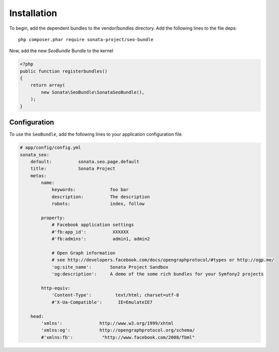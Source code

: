 Installation
============

To begin, add the dependent bundles to the vendor/bundles directory. Add the following lines to the file deps::

    php composer.phar require sonata-project/seo-bundle

Now, add the new `SeoBundle` Bundle to the kernel

.. code-block:: php

    <?php
    public function registerbundles()
    {
        return array(
            new Sonata\SeoBundle\SonataSeoBundle(),
        );
    }

Configuration
-------------

To use the ``SeoBundle``, add the following lines to your application configuration
file.

.. code-block:: yaml

    # app/config/config.yml
    sonata_seo:
        default:          sonata.seo.page.default
        title:            Sonata Project
        metas:
            name:
                keywords:             foo bar
                description:          The description
                robots:               index, follow

            property:
                # Facebook application settings
                #'fb:app_id':          XXXXXX
                #'fb:admins':          admin1, admin2

                # Open Graph information
                # see http://developers.facebook.com/docs/opengraphprotocol/#types or http://ogp.me/
                'og:site_name':       Sonata Project Sandbox
                'og:description':     A demo of the some rich bundles for your Symfony2 projects

            http-equiv:
                'Content-Type':         text/html; charset=utf-8
                #'X-Ua-Compatible':      IE=EmulateIE7

        head:
            'xmlns':              http://www.w3.org/1999/xhtml
            'xmlns:og':           http://opengraphprotocol.org/schema/
            #'xmlns:fb':           "http://www.facebook.com/2008/fbml"

